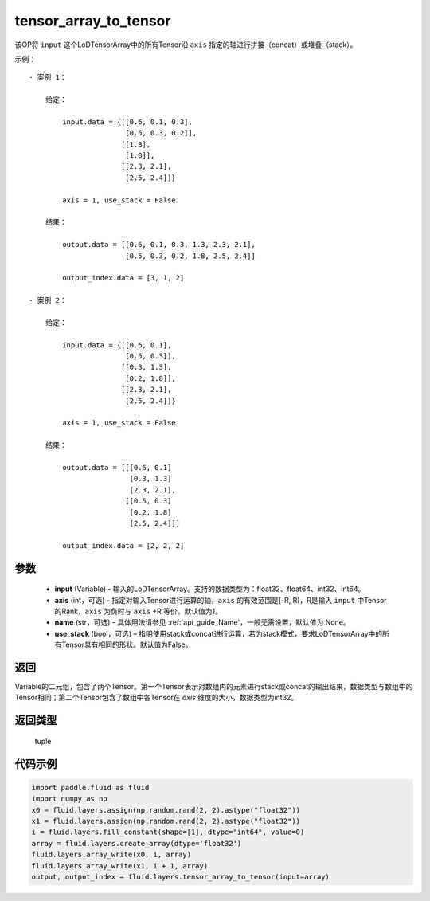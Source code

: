 .. _cn_api_fluid_layers_tensor_array_to_tensor:

tensor_array_to_tensor
-------------------------------

.. py:function:: paddle.fluid.layers.tensor_array_to_tensor(input, axis=1, name=None, use_stack=False)




该OP将 ``input`` 这个LoDTensorArray中的所有Tensor沿 ``axis`` 指定的轴进行拼接（concat）或堆叠（stack）。

示例：

::
    
    - 案例 1：

        给定：
            
            input.data = {[[0.6, 0.1, 0.3],
                           [0.5, 0.3, 0.2]],
                          [[1.3],
                           [1.8]],
                          [[2.3, 2.1],
                           [2.5, 2.4]]}

            axis = 1, use_stack = False

        结果：

            output.data = [[0.6, 0.1, 0.3, 1.3, 2.3, 2.1],
                           [0.5, 0.3, 0.2, 1.8, 2.5, 2.4]]

            output_index.data = [3, 1, 2]

    - 案例 2：

        给定：
            
            input.data = {[[0.6, 0.1],
                           [0.5, 0.3]],
                          [[0.3, 1.3],
                           [0.2, 1.8]],
                          [[2.3, 2.1],
                           [2.5, 2.4]]}

            axis = 1, use_stack = False

        结果：

            output.data = [[[0.6, 0.1]
                            [0.3, 1.3]
                            [2.3, 2.1],
                           [[0.5, 0.3]
                            [0.2, 1.8]
                            [2.5, 2.4]]]

            output_index.data = [2, 2, 2]

参数
::::::::::::

  - **input** (Variable) - 输入的LoDTensorArray。支持的数据类型为：float32、float64、int32、int64。
  - **axis** (int，可选) - 指定对输入Tensor进行运算的轴，``axis`` 的有效范围是[-R, R)，R是输入 ``input`` 中Tensor的Rank，``axis`` 为负时与 ``axis`` +R 等价。默认值为1。
  - **name** (str，可选) - 具体用法请参见 :ref:`api_guide_Name`，一般无需设置，默认值为 None。
  - **use_stack** (bool，可选) – 指明使用stack或concat进行运算，若为stack模式，要求LoDTensorArray中的所有Tensor具有相同的形状。默认值为False。

返回
::::::::::::
Variable的二元组，包含了两个Tensor。第一个Tensor表示对数组内的元素进行stack或concat的输出结果，数据类型与数组中的Tensor相同；第二个Tensor包含了数组中各Tensor在 `axis` 维度的大小，数据类型为int32。

返回类型
::::::::::::
 tuple

代码示例
::::::::::::

.. code-block:: python

    import paddle.fluid as fluid
    import numpy as np
    x0 = fluid.layers.assign(np.random.rand(2, 2).astype("float32"))
    x1 = fluid.layers.assign(np.random.rand(2, 2).astype("float32"))
    i = fluid.layers.fill_constant(shape=[1], dtype="int64", value=0)
    array = fluid.layers.create_array(dtype='float32')
    fluid.layers.array_write(x0, i, array)
    fluid.layers.array_write(x1, i + 1, array)
    output, output_index = fluid.layers.tensor_array_to_tensor(input=array)
